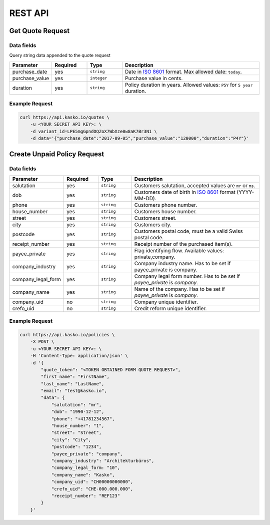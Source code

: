 REST API
========

Get Quote Request
-----------------

Data fields
^^^^^^^^^^^

Query string data appended to the quote request

.. csv-table::
   :header: "Parameter", "Required", "Type", "Description"
   :widths: 20, 20, 20, 80

   "purchase_date",   "yes",   "``string``",    "Date in `ISO 8601 <https://en.wikipedia.org/wiki/ISO_8601>`_ format. Max allowed date: ``today``."
   "purchase_value",  "yes",   "``integer``",   "Purchase value in cents."
   "duration",        "yes",   "``string``",    "Policy duration in years. Allowed values: ``P5Y`` for ``5 year`` duration."


Example Request
^^^^^^^^^^^^^^^

.. code:: bash

    curl https://api.kasko.io/quotes \
        -u <YOUR SECRET API KEY>: \
        -d variant_id=LPE5mgGpndOQZoX7WbXze0w8aK7Br3N1 \
        -d data='{"purchase_date":"2017-09-05","purchase_value":"120000","duration":"P4Y"}'

Create Unpaid Policy Request
----------------------------

Data fields
^^^^^^^^^^^

.. csv-table::
   :header: "Parameter", "Required", "Type", "Description"
   :widths: 20, 20, 20, 80

   "salutation",     "yes",   "``string``",  "Customers salutation, accepted values are ``mr`` or ``ms``."
   "dob",            "yes",   "``string``",  "Customers date of birth in `ISO 8601 <https://en.wikipedia.org/wiki/ISO_8601>`_ format (YYYY-MM-DD)."
   "phone",          "yes",   "``string``",  "Customers phone number."
   "house_number",   "yes",   "``string``",  "Customers house number."
   "street",         "yes",   "``string``",  "Customers street."
   "city",           "yes",   "``string``",  "Customers city."
   "postcode",       "yes",   "``string``",  "Customers postal code, must be a valid Swiss postal code."
   "receipt_number", "yes",   "``string``",  "Receipt number of the purchased item(s)."
   "payee_private",  "yes",   "``string``",  "Flag identifying flow. Available values: private,company."
   "company_industry",       "yes",   "``string``",  "Company industry name. Has to be set if payee_private is company."
   "company_legal_form",       "yes",   "``string``",  "Company legal form number. Has to be set if `payee_private` is `company`."
   "company_name",       "yes",   "``string``",  "Name of the company. Has to be set if `payee_private` is `company`."
   "company_uid",       "no",   "``string``",  "Company unique identifier."
   "crefo_uid",       "no",   "``string``",  "Credit reform unique identifier."
   

   

Example Request
^^^^^^^^^^^^^^^

.. code:: bash

    curl https://api.kasko.io/policies \
        -X POST \
        -u <YOUR SECRET API KEY>: \
        -H 'Content-Type: application/json' \
        -d '{
            "quote_token": "<TOKEN OBTAINED FORM QUOTE REQUEST>",
            "first_name": "FirstName",
            "last_name": "LastName",
            "email": "test@kasko.io",
            "data": {
                "salutation": "mr",
                "dob": "1990-12-12",
                "phone": "+41781234567",
                "house_number": "1",
                "street": "Street",
                "city": "City",
                "postcode": "1234",
                "payee_private": "company",
                "company_industry": "Architekturbüros",
                "company_legal_form: "10",
                "company_name": "Kasko",
                "company_uid": "CH00000000000",
                "crefo_uid": "CHE-000.000.000",
                "receipt_number": "REF123"
            }
        }'

